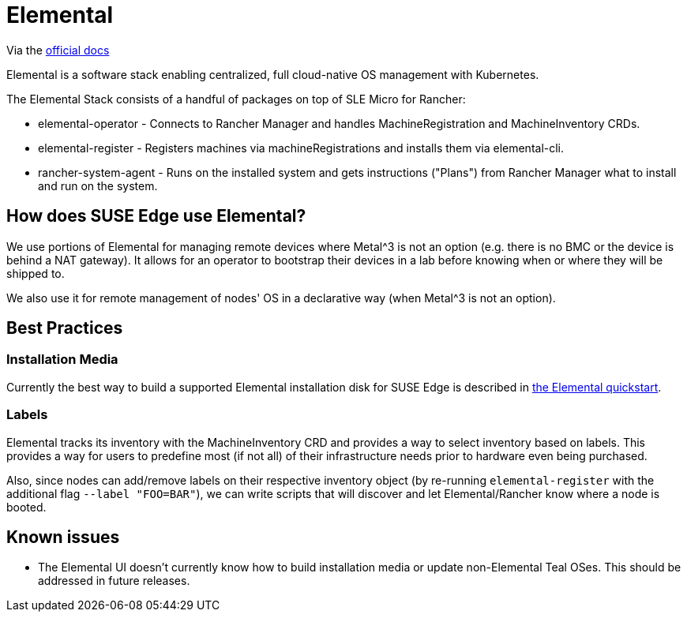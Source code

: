 = Elemental
:experimental:

ifdef::env-github[]
:imagesdir: ../images/
:tip-caption: :bulb:
:note-caption: :information_source:
:important-caption: :heavy_exclamation_mark:
:caution-caption: :fire:
:warning-caption: :warning:
endif::[]

Via the https://elemental.docs.rancher.com/[official docs]

Elemental is a software stack enabling centralized, full cloud-native OS management with Kubernetes.

The Elemental Stack consists of a handful of packages on top of SLE Micro for Rancher:

* elemental-operator - Connects to Rancher Manager and handles MachineRegistration and MachineInventory CRDs.
* elemental-register - Registers machines via machineRegistrations and installs them via elemental-cli.
* rancher-system-agent - Runs on the installed system and gets instructions ("Plans") from Rancher Manager what to install and run on the system.

== How does SUSE Edge use Elemental?

We use portions of Elemental for managing remote devices where Metal^3 is not an option (e.g. there is no BMC or the device is behind a NAT gateway). 
It allows for an operator to bootstrap their devices in a lab before knowing when or where they will be shipped to. 

We also use it for remote management of nodes' OS in a declarative way (when Metal^3 is not an option). 

== Best Practices

=== Installation Media

Currently the best way to build a supported Elemental installation disk for SUSE Edge is described in link:../quickstart/elemental.adoc[the Elemental quickstart].

=== Labels 

Elemental tracks its inventory with the MachineInventory CRD and provides a way to select inventory based on labels. This provides a way for users to predefine most (if not all) of their infrastructure needs prior to hardware even being purchased.

Also, since nodes can add/remove labels on their respective inventory object (by re-running `elemental-register` with the additional flag `--label "FOO=BAR"`), we can write scripts that will discover and let Elemental/Rancher know where a node is booted. 


== Known issues

* The Elemental UI doesn't currently know how to build installation media or update non-Elemental Teal OSes. This should be addressed in future releases. 
